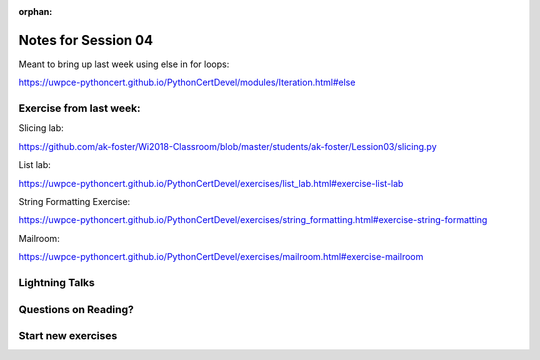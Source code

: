 :orphan:

.. _notes_session04:

####################
Notes for Session 04
####################

Meant to bring up last week using else in for loops:

https://uwpce-pythoncert.github.io/PythonCertDevel/modules/Iteration.html#else

Exercise from last week:
------------------------

Slicing lab:

https://github.com/ak-foster/Wi2018-Classroom/blob/master/students/ak-foster/Lession03/slicing.py

List lab:

https://uwpce-pythoncert.github.io/PythonCertDevel/exercises/list_lab.html#exercise-list-lab

String Formatting Exercise:

https://uwpce-pythoncert.github.io/PythonCertDevel/exercises/string_formatting.html#exercise-string-formatting

Mailroom:

https://uwpce-pythoncert.github.io/PythonCertDevel/exercises/mailroom.html#exercise-mailroom

Lightning Talks
---------------

Questions on Reading?
---------------------

Start new exercises
-------------------
